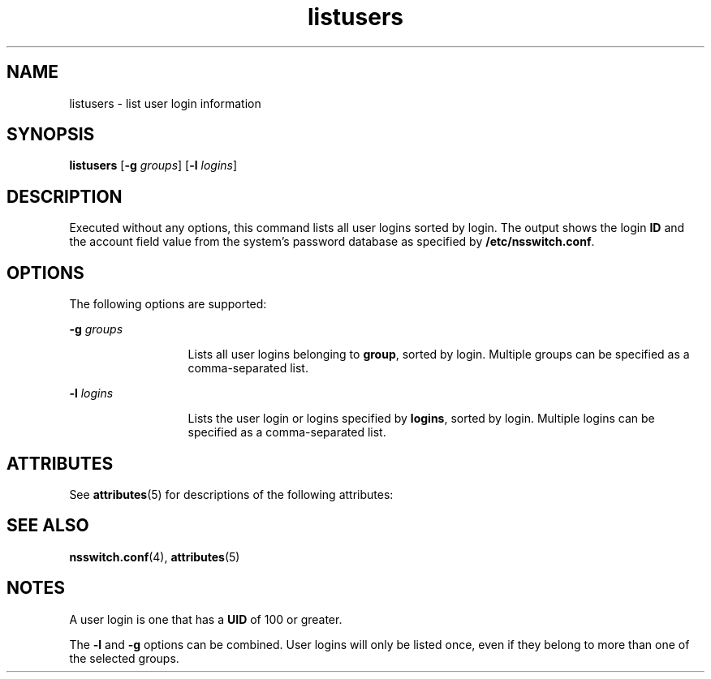 '\" te
.\" Copyright (c) 1994, Sun Microsystems, Inc.  All Rights Reserved
.\" CDDL HEADER START
.\"
.\" The contents of this file are subject to the terms of the
.\" Common Development and Distribution License (the "License").
.\" You may not use this file except in compliance with the License.
.\"
.\" You can obtain a copy of the license at usr/src/OPENSOLARIS.LICENSE
.\" or http://www.opensolaris.org/os/licensing.
.\" See the License for the specific language governing permissions
.\" and limitations under the License.
.\"
.\" When distributing Covered Code, include this CDDL HEADER in each
.\" file and include the License file at usr/src/OPENSOLARIS.LICENSE.
.\" If applicable, add the following below this CDDL HEADER, with the
.\" fields enclosed by brackets "[]" replaced with your own identifying
.\" information: Portions Copyright [yyyy] [name of copyright owner]
.\"
.\" CDDL HEADER END
.TH listusers 1 "18 Mar 1994" "SunOS 5.11" "User Commands"
.SH NAME
listusers \- list user login information
.SH SYNOPSIS
.LP
.nf
\fBlistusers\fR [\fB-g\fR \fIgroups\fR] [\fB-l\fR \fIlogins\fR]
.fi

.SH DESCRIPTION
.sp
.LP
Executed without any options, this command lists all user logins sorted by
login. The output shows the login
.B ID
and the account field value from
the system's password database as specified by
.BR /etc/nsswitch.conf .
.SH OPTIONS
.sp
.LP
The following options are supported:
.sp
.ne 2
.mk
.na
.BI -g " groups"
.ad
.RS 13n
.rt
Lists all user logins belonging to
.BR group ,
sorted by login. Multiple
groups can be specified as a comma-separated list.
.RE

.sp
.ne 2
.mk
.na
.BI -l " logins"
.ad
.RS 13n
.rt
Lists the user login or logins specified by
.BR logins ,
sorted by login.
Multiple logins can be specified as a comma-separated list.
.RE

.SH ATTRIBUTES
.sp
.LP
See
.BR attributes (5)
for descriptions of the following attributes:
.sp

.sp
.TS
tab() box;
lw(2.75i) lw(2.75i)
lw(2.75i) lw(2.75i)
.
\fBATTRIBUTE TYPE\fR\fBATTRIBUTE VALUE\fR
AvailabilitySUNWcsu
.TE

.SH SEE ALSO
.sp
.LP
.BR nsswitch.conf (4),
.BR attributes (5)
.SH NOTES
.sp
.LP
A user login is one that has a
.B UID
of 100 or greater.
.sp
.LP
The
.B -l
and
.B -g
options can be combined. User logins will only be
listed once, even if they belong to more than one of the selected groups.
